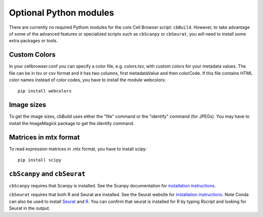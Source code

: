 Optional Python modules
-----------------------

There are currently no required Pythom modules for the core Cell Browser script: ``cbBuild``.
However, to take advantage of some of the advanced features or specialized scripts
such as ``cbScanpy`` or ``cbSeurat``, you will need to install some extra packages or tools. 

Custom Colors
^^^^

In your cellbrowser.conf you can specify a color file, e.g. colors.tsv, with custom colors
for your metadata values. The file can be in tsv or csv format and it has two columns,
first metadataValue and then colorCode. If this file contains HTML color names instead
of color codes, you have to install the module webcolors::

    pip install webcolors

Image sizes
^^^^^^

To get the image sizes, cbBuild uses either the "file" command or the "identify" command (for JPEGs). 
You may have to install the ImageMagick package to get the identify command.

Matrices in mtx format
^^^^^^

To read expression matrices in .mtx format, you have to install scipy::

    pip install scipy

``cbScanpy`` and ``cbSeurat``
^^^^^^

``cbScanpy`` requires that Scanpy is installed. See the Scanpy documentation for `installation instructions <https://scanpy.readthedocs.io/en/latest/installation.html>`_. 

``cbSeurat`` requires that both R and Seurat are installed. See the Seurat website for 
`installation instructions <https://satijalab.org/seurat/install.html>`_. 
Note Conda can also be used to install `Seurat <https://anaconda.org/bioconda/r-seurat>`_
and `R <https://anaconda.org/r/r>`_. You can confirm that seurat is installed for R by
typing `Rscript` and looking for Seurat in the output.
